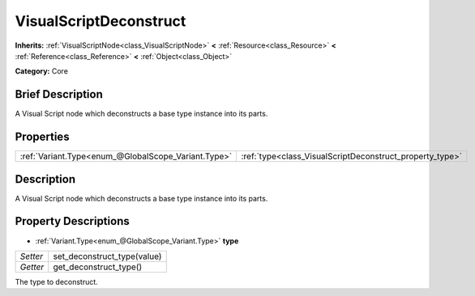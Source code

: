 .. Generated automatically by doc/tools/makerst.py in Godot's source tree.
.. DO NOT EDIT THIS FILE, but the VisualScriptDeconstruct.xml source instead.
.. The source is found in doc/classes or modules/<name>/doc_classes.

.. _class_VisualScriptDeconstruct:

VisualScriptDeconstruct
=======================

**Inherits:** :ref:`VisualScriptNode<class_VisualScriptNode>` **<** :ref:`Resource<class_Resource>` **<** :ref:`Reference<class_Reference>` **<** :ref:`Object<class_Object>`

**Category:** Core

Brief Description
-----------------

A Visual Script node which deconstructs a base type instance into its parts.

Properties
----------

+-----------------------------------------------------+----------------------------------------------------------+
| :ref:`Variant.Type<enum_@GlobalScope_Variant.Type>` | :ref:`type<class_VisualScriptDeconstruct_property_type>` |
+-----------------------------------------------------+----------------------------------------------------------+

Description
-----------

A Visual Script node which deconstructs a base type instance into its parts.

Property Descriptions
---------------------

.. _class_VisualScriptDeconstruct_property_type:

- :ref:`Variant.Type<enum_@GlobalScope_Variant.Type>` **type**

+----------+-----------------------------+
| *Setter* | set_deconstruct_type(value) |
+----------+-----------------------------+
| *Getter* | get_deconstruct_type()      |
+----------+-----------------------------+

The type to deconstruct.

